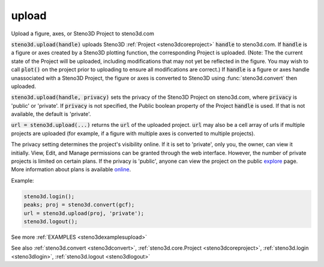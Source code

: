 .. _steno3dupload:

upload
======

.. function:: steno3d.upload(...)

Upload a figure, axes, or Steno3D Project to steno3d.com

:code:`steno3d.upload(handle)` uploads Steno3D :ref:`Project <steno3dcoreproject>` :code:`handle` to steno3d.com.
If :code:`handle` is a figure or axes created by a Steno3D plotting function,
the corresponding Project is uploaded. (Note: The the current state of
the Project will be uploaded, including modifications that may not yet
be reflected in the figure. You may wish to call :code:`plot()` on the project
prior to uploading to ensure all modifications are correct.) If :code:`handle`
is a figure or axes handle unassociated with a Steno3D Project, the
figure or axes is converted to Steno3D using :func:`steno3d.convert` then
uploaded.

:code:`steno3d.upload(handle, privacy)` sets the privacy of the Steno3D
Project on steno3d.com, where :code:`privacy` is 'public' or 'private'. If
:code:`privacy` is not specified, the Public boolean property of the Project
:code:`handle` is used. If that is not available, the default is 'private'.

:code:`url = steno3d.upload(...)` returns the :code:`url` of the uploaded project. :code:`url`
may also be a cell array of urls if multiple projects are uploaded
(for example, if a figure with multiple axes is converted to multiple
projects).

The privacy setting determines the project's visibility online. If it
is set to 'private', only you, the owner, can view it initially. View,
Edit, and Manage permissions can be granted through the web interface.
However, the number of private projects is limited on certain plans.
If the privacy is 'public', anyone can view the project on the public
`explore <https://steno3d.com/explore>`_ page. More information about plans is available `online <https://steno3d.com/pricing>`_.

Example:

.. code::

    steno3d.login();
    peaks; proj = steno3d.convert(gcf);
    url = steno3d.upload(proj, 'private');
    steno3d.logout();


See more :ref:`EXAMPLES <steno3dexamplesupload>`

See also :ref:`steno3d.convert <steno3dconvert>`, :ref:`steno3d.core.Project <steno3dcoreproject>`, :ref:`steno3d.login <steno3dlogin>`, :ref:`steno3d.logout <steno3dlogout>`

